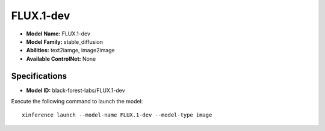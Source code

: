 .. _models_builtin_flux.1-dev:

==========
FLUX.1-dev
==========

- **Model Name:** FLUX.1-dev
- **Model Family:** stable_diffusion
- **Abilities:** text2iamge, image2image
- **Available ControlNet:** None

Specifications
^^^^^^^^^^^^^^

- **Model ID:** black-forest-labs/FLUX.1-dev

Execute the following command to launch the model::

   xinference launch --model-name FLUX.1-dev --model-type image